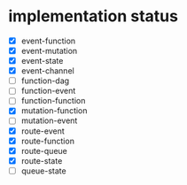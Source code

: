 * implementation status
- [X] event-function
- [X] event-mutation
- [X] event-state
- [X] event-channel
- [ ] function-dag
- [ ] function-event
- [ ] function-function
- [X] mutation-function
- [ ] mutation-event
- [X] route-event
- [X] route-function
- [X] route-queue
- [X] route-state
- [ ] queue-state
